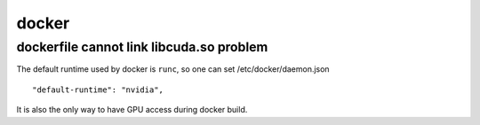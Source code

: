 docker
=======

dockerfile cannot link libcuda.so problem
--------------------------------------------

The default runtime used by docker is ``runc``, so one can set /etc/docker/daemon.json
::
    
    "default-runtime": "nvidia",

It is also the only way to have GPU access during docker build.